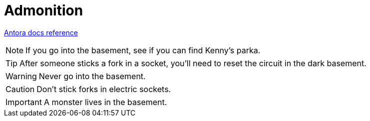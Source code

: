 = Admonition
:keywords: admonition, admonitions, warning, section, notes
:page-component-name: elements
:page-notice-banner-message: This is a custom notice message about admonitions

https://docs.antora.org/antora/latest/asciidoc/admonitions/[Antora docs reference^]

NOTE: If you go into the basement, see if you can find Kenny's parka.

TIP: After someone sticks a fork in a socket, you'll need to reset the circuit in the dark basement.

WARNING: Never go into the basement.

CAUTION: Don't stick forks in electric sockets.

IMPORTANT: A monster lives in the basement.